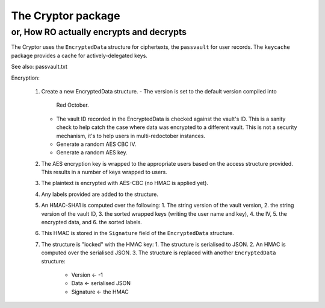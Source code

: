 The Cryptor package
===================

or, How RO actually encrypts and decrypts
-----------------------------------------

The Cryptor uses the ``EncryptedData`` structure for ciphertexts, the
``passvault`` for user records. The ``keycache`` package provides a
cache for actively-delegated keys.

See also: passvault.txt

Encryption:

	1. Create a new EncryptedData structure.
	   - The version is set to the default version compiled into
             Red October.
	   - The vault ID recorded in the EncryptedData is checked
             against the vault's ID. This is a sanity check to help
             catch the case where data was encrypted to a different
             vault. This is not a security mechanism, it's to help
	     users in multi-redoctober instances.
	   - Generate a random AES CBC IV.
	   - Generate a random AES key.
	2. The AES encryption key is wrapped to the appropriate users
           based on the access structure provided. This results in a
	   number of keys wrapped to users.
	3. The plaintext is encrypted with AES-CBC (no HMAC is applied
           yet).
	4. Any labels provided are added to the structure.
	5. An HMAC-SHA1 is computed over the following:
	   1. The string version of the vault version,
	   2. the string version of the vault ID,
	   3. the sorted wrapped keys (writing the user name and key),
	   4. the IV,
	   5. the encrypted data, and
	   6. the sorted labels.
	6. This HMAC is stored in the ``Signature`` field of the
           ``EncryptedData`` structure.
	7. The structure is "locked" with the HMAC key:
	   1. The structure is serialised to JSON.
	   2. An HMAC is computed over the serialised JSON.
	   3. The structure is replaced with another ``EncryptedData`` structure:
	      + Version ← -1
	      + Data ← serialised JSON
	      + Signature ← the HMAC

